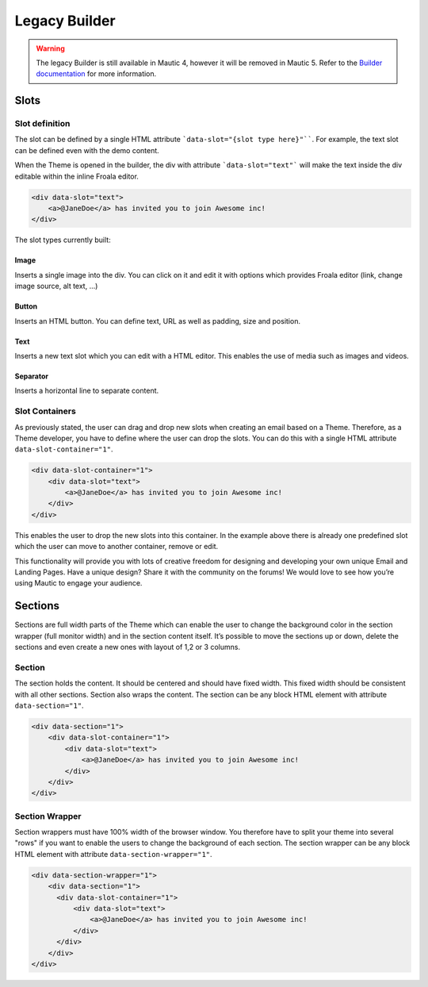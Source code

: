 Legacy Builder
==========================================================

.. Warning:: The legacy Builder is still available in Mautic 4, however it will be removed in Mautic 5. Refer to the `Builder documentation <https://docs.mautic.org/en/builders>`__ for more information.

Slots
-----

Slot definition
^^^^^^^^^^^^^^^

The slot can be defined by a single HTML attribute ```data-slot="{slot type here}"````. For example, the text slot can be defined even with the demo content.

When the Theme is opened in the builder, the div with attribute ```data-slot="text"``` will make the text inside the div editable within the inline Froala editor.

.. code-block:: html

    <div data-slot="text">
        <a>@JaneDoe</a> has invited you to join Awesome inc!
    </div>

The slot types currently built:

Image
"""""
Inserts a single image into the div. You can click on it and edit it with options which provides Froala editor (link, change image source, alt text, ...)

Button
""""""
Inserts an HTML button. You can define text, URL as well as padding, size and position.

Text
""""
Inserts a new text slot which you can edit with a HTML editor.  This enables the use of media such as images and videos.

Separator
"""""""""
Inserts a horizontal line to separate content.

Slot Containers
^^^^^^^^^^^^^^^
As previously stated, the user can drag and drop new slots when creating an email based on a Theme. Therefore, as a Theme developer, you have to define where the user can drop the slots. You can do this with a single HTML attribute ``data-slot-container="1"``.

.. code-block:: html

    <div data-slot-container="1">
        <div data-slot="text">
            <a>@JaneDoe</a> has invited you to join Awesome inc!
        </div>
    </div>

This enables the user to drop the new slots into this container. In the example above there is already one predefined slot which the user can move to another container, remove or edit.

This functionality will provide you with lots of creative freedom for designing and developing your own unique Email and Landing Pages. Have a unique design? Share it with the community on the forums! We would love to see how you’re using Mautic to engage your audience.

Sections
---------

Sections are full width parts of the Theme which can enable the user to change the background color in the section wrapper (full monitor width) and in the section content itself. It’s possible to move the sections up or down, delete the sections and even create a new ones with layout of 1,2 or 3 columns.

Section
^^^^^^^

The section holds the content. It should be centered and should have fixed width. This fixed width should be consistent with all other sections. Section also wraps the content. The section can be any block HTML element with attribute ``data-section="1"``.

.. code-block:: html

    <div data-section="1">
        <div data-slot-container="1">
            <div data-slot="text">
                <a>@JaneDoe</a> has invited you to join Awesome inc!
            </div>
        </div>
    </div>

Section Wrapper
^^^^^^^

Section wrappers must have 100% width of the browser window. You therefore have to split your theme into several "rows" if you want to enable the users to change the background of each section. The section wrapper can be any block HTML element with attribute ``data-section-wrapper="1"``.

.. code-block:: html

    <div data-section-wrapper="1">
        <div data-section="1">
          <div data-slot-container="1">
              <div data-slot="text">
                  <a>@JaneDoe</a> has invited you to join Awesome inc!
              </div>
          </div>
        </div>
    </div>
